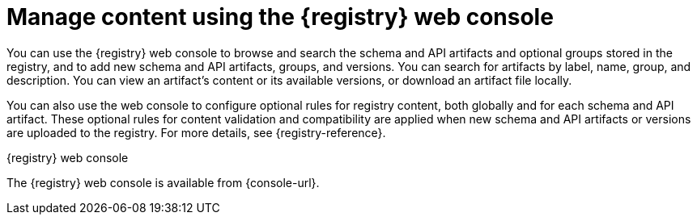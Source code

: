 // Metadata created by nebel

[id="registry-web-console"]
= Manage content using the {registry} web console

[role="_abstract"]
You can use the {registry} web console to browse and search the schema and API artifacts and optional groups stored in the registry, and to add new schema and API artifacts, groups, and versions. You can search for artifacts by label, name, group, and description. You can view an artifact’s content or its available versions, or download an artifact file locally.

You can also use the web console to configure optional rules for registry content, both globally and for each schema and API artifact. These optional rules for content validation and compatibility are applied when new schema and API artifacts or versions are uploaded to the registry. For more details, see {registry-reference}.

.{registry} web console
ifdef::apicurio-registry,rh-service-registry[]
image::images/getting-started/registry-web-console.png[{registry} web console]
endif::[]
ifdef::rh-openshift[]
image::../_images/registry-web-console.png[{registry} web console]
endif::[]

The {registry} web console is available from {console-url}. 


[role="_additional-resources"]
.Additional resources
ifdef::apicurio-registry,rh-service-registry[]
* {managing-registry-artifacts-ui}
endif::[]
ifdef::rh-openshift[]
* For more details, see Managing schemas and APIs in {product-long}
endif::[]
